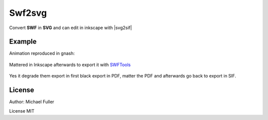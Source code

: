 .. _swf:

########################
    Swf2svg
########################

Convert **SWF** in **SVG** and can edit in inkscape with
|svg2sif|

.. _swf  Example:

Example
-------

Animation reproduced in gnash:

.. figure:: swf_dat/Swf_play_gnash.png
  

Mattered in Inkscape afterwards to export it with
`SWFTools <https://github.com/mgatelabs/swftools-core>`__

.. figure:: swf_dat/Swf_import_inkscape.png

Yes it degrade them export in first black export in PDF, matter the PDF
and afterwards go back to export in SIF.

.. _swf  License:

License
-------

Author: Michael Fuller

License MIT
